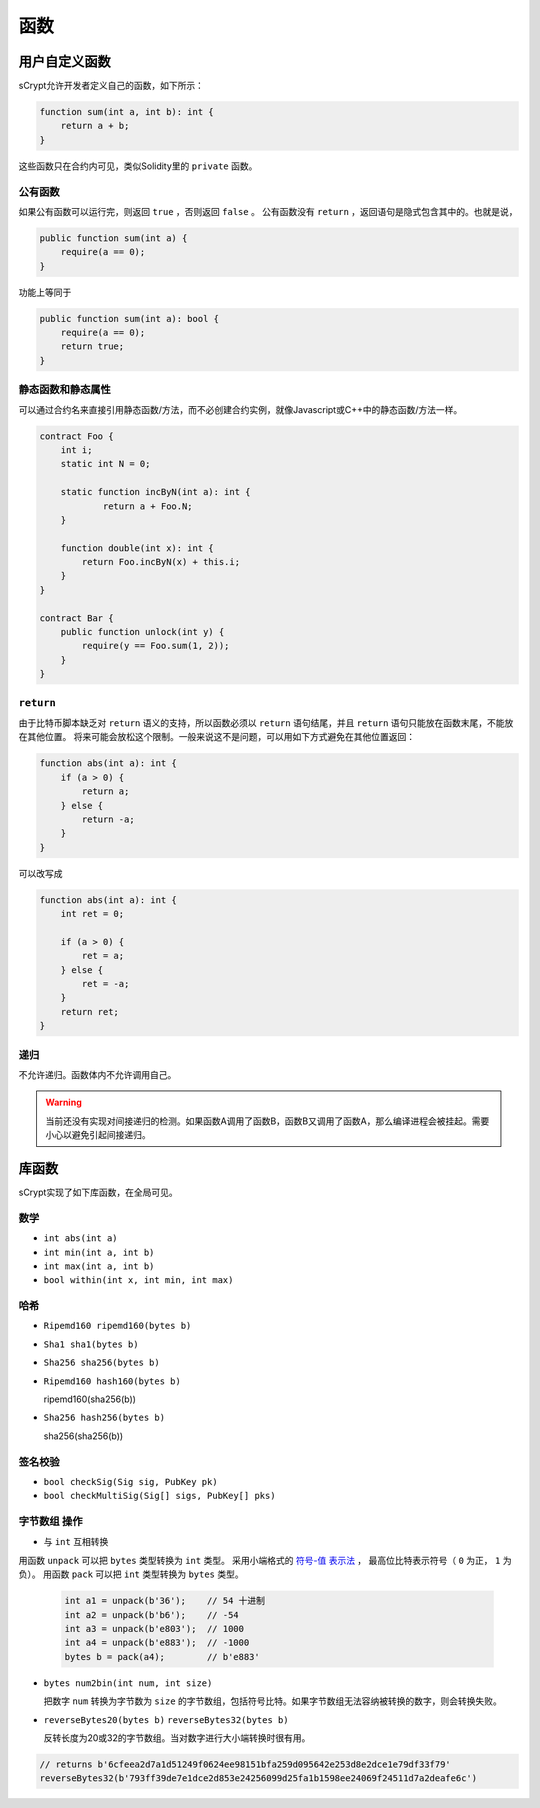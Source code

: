 =========
函数
=========

用户自定义函数
======================
sCrypt允许开发者定义自己的函数，如下所示：

.. code-block:: solidity

    function sum(int a, int b): int {
        return a + b;
    }

这些函数只在合约内可见，类似Solidity里的 ``private`` 函数。

公有函数
---------------
如果公有函数可以运行完，则返回 ``true`` ，否则返回 ``false`` 。
公有函数没有 ``return`` ，返回语句是隐式包含其中的。也就是说，

.. code-block:: solidity

    public function sum(int a) {
        require(a == 0);
    }

功能上等同于

.. code-block:: solidity

    public function sum(int a): bool {
        require(a == 0);
        return true;
    }

静态函数和静态属性
----------------------------
可以通过合约名来直接引用静态函数/方法，而不必创建合约实例，就像Javascript或C++中的静态函数/方法一样。

.. code-block:: solidity

    contract Foo {
        int i;
        static int N = 0;

        static function incByN(int a): int {
                return a + Foo.N;
        }

        function double(int x): int {
            return Foo.incByN(x) + this.i;
        }
    }

    contract Bar {
        public function unlock(int y) {
            require(y == Foo.sum(1, 2));
        }
    }

``return``
----------
由于比特币脚本缺乏对 ``return`` 语义的支持，所以函数必须以 ``return`` 语句结尾，并且 ``return`` 语句只能放在函数末尾，不能放在其他位置。
将来可能会放松这个限制。一般来说这不是问题，可以用如下方式避免在其他位置返回：

.. code-block:: solidity

    function abs(int a): int {
        if (a > 0) {
            return a;
        } else {
            return -a;
        }
    }

可以改写成

.. code-block:: solidity

    function abs(int a): int {
        int ret = 0;

        if (a > 0) {
            ret = a;
        } else {
            ret = -a;
        }
        return ret;
    }

递归
---------
不允许递归。函数体内不允许调用自己。

.. Warning:: 当前还没有实现对间接递归的检测。如果函数A调用了函数B，函数B又调用了函数A，那么编译进程会被挂起。需要小心以避免引起间接递归。


库函数
=================
sCrypt实现了如下库函数，在全局可见。

数学
----
* ``int abs(int a)``
* ``int min(int a, int b)``
* ``int max(int a, int b)``
* ``bool within(int x, int min, int max)``

哈希
-------
* ``Ripemd160 ripemd160(bytes b)``
* ``Sha1 sha1(bytes b)``
* ``Sha256 sha256(bytes b)``
* ``Ripemd160 hash160(bytes b)``

  ripemd160(sha256(b))

* ``Sha256 hash256(bytes b)``

  sha256(sha256(b))

签名校验
----------------------
* ``bool checkSig(Sig sig, PubKey pk)``
* ``bool checkMultiSig(Sig[] sigs, PubKey[] pks)``

``字节数组`` 操作
-----------------
* 与 ``int`` 互相转换

用函数 ``unpack`` 可以把 ``bytes`` 类型转换为 ``int`` 类型。
采用小端格式的 `符号-值 表示法 <https://www.tutorialspoint.com/sign-magnitude-notation>`_ ，
最高位比特表示符号（ ``0`` 为正， ``1`` 为负）。 
用函数 ``pack`` 可以把 ``int`` 类型转换为 ``bytes`` 类型。

    .. code-block:: solidity

        int a1 = unpack(b'36');    // 54 十进制
        int a2 = unpack(b'b6');    // -54
        int a3 = unpack(b'e803');  // 1000
        int a4 = unpack(b'e883');  // -1000
        bytes b = pack(a4);        // b'e883'

* ``bytes num2bin(int num, int size)``

  把数字 ``num`` 转换为字节数为 ``size`` 的字节数组，包括符号比特。如果字节数组无法容纳被转换的数字，则会转换失败。

* ``reverseBytes20(bytes b)`` ``reverseBytes32(bytes b)``

  反转长度为20或32的字节数组。当对数字进行大小端转换时很有用。

.. code-block:: solidity

        // returns b'6cfeea2d7a1d51249f0624ee98151bfa259d095642e253d8e2dce1e79df33f79'
        reverseBytes32(b'793ff39de7e1dce2d853e24256099d25fa1b1598ee24069f24511d7a2deafe6c')

